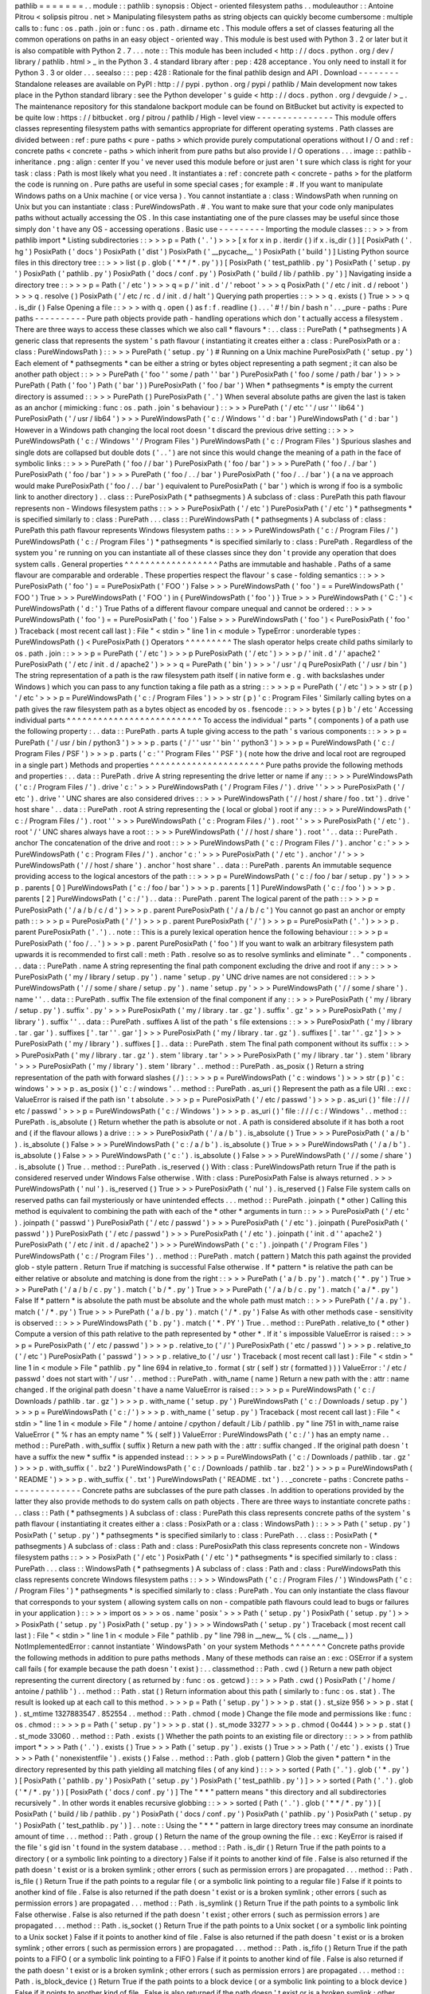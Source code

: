 pathlib
=
=
=
=
=
=
=
.
.
module
:
:
pathlib
:
synopsis
:
Object
-
oriented
filesystem
paths
.
.
moduleauthor
:
:
Antoine
Pitrou
<
solipsis
pitrou
.
net
>
Manipulating
filesystem
paths
as
string
objects
can
quickly
become
cumbersome
:
multiple
calls
to
:
func
:
os
.
path
.
join
or
:
func
:
os
.
path
.
dirname
etc
.
This
module
offers
a
set
of
classes
featuring
all
the
common
operations
on
paths
in
an
easy
object
-
oriented
way
.
This
module
is
best
used
with
Python
3
.
2
or
later
but
it
is
also
compatible
with
Python
2
.
7
.
.
.
note
:
:
This
module
has
been
included
<
http
:
/
/
docs
.
python
.
org
/
dev
/
library
/
pathlib
.
html
>
_
in
the
Python
3
.
4
standard
library
after
:
pep
:
428
acceptance
.
You
only
need
to
install
it
for
Python
3
.
3
or
older
.
.
.
seealso
:
:
:
pep
:
428
:
Rationale
for
the
final
pathlib
design
and
API
.
Download
-
-
-
-
-
-
-
-
Standalone
releases
are
available
on
PyPI
:
http
:
/
/
pypi
.
python
.
org
/
pypi
/
pathlib
/
Main
development
now
takes
place
in
the
Python
standard
library
:
see
the
Python
developer
'
s
guide
<
http
:
/
/
docs
.
python
.
org
/
devguide
/
>
_
.
The
maintenance
repository
for
this
standalone
backport
module
can
be
found
on
BitBucket
but
activity
is
expected
to
be
quite
low
:
https
:
/
/
bitbucket
.
org
/
pitrou
/
pathlib
/
High
-
level
view
-
-
-
-
-
-
-
-
-
-
-
-
-
-
-
This
module
offers
classes
representing
filesystem
paths
with
semantics
appropriate
for
different
operating
systems
.
Path
classes
are
divided
between
:
ref
:
pure
paths
<
pure
-
paths
>
which
provide
purely
computational
operations
without
I
/
O
and
:
ref
:
concrete
paths
<
concrete
-
paths
>
which
inherit
from
pure
paths
but
also
provide
I
/
O
operations
.
.
.
image
:
:
pathlib
-
inheritance
.
png
:
align
:
center
If
you
'
ve
never
used
this
module
before
or
just
aren
'
t
sure
which
class
is
right
for
your
task
:
class
:
Path
is
most
likely
what
you
need
.
It
instantiates
a
:
ref
:
concrete
path
<
concrete
-
paths
>
for
the
platform
the
code
is
running
on
.
Pure
paths
are
useful
in
some
special
cases
;
for
example
:
#
.
If
you
want
to
manipulate
Windows
paths
on
a
Unix
machine
(
or
vice
versa
)
.
You
cannot
instantiate
a
:
class
:
WindowsPath
when
running
on
Unix
but
you
can
instantiate
:
class
:
PureWindowsPath
.
#
.
You
want
to
make
sure
that
your
code
only
manipulates
paths
without
actually
accessing
the
OS
.
In
this
case
instantiating
one
of
the
pure
classes
may
be
useful
since
those
simply
don
'
t
have
any
OS
-
accessing
operations
.
Basic
use
-
-
-
-
-
-
-
-
-
Importing
the
module
classes
:
:
>
>
>
from
pathlib
import
*
Listing
subdirectories
:
:
>
>
>
p
=
Path
(
'
.
'
)
>
>
>
[
x
for
x
in
p
.
iterdir
(
)
if
x
.
is_dir
(
)
]
[
PosixPath
(
'
.
hg
'
)
PosixPath
(
'
docs
'
)
PosixPath
(
'
dist
'
)
PosixPath
(
'
__pycache__
'
)
PosixPath
(
'
build
'
)
]
Listing
Python
source
files
in
this
directory
tree
:
:
>
>
>
list
(
p
.
glob
(
'
*
*
/
*
.
py
'
)
)
[
PosixPath
(
'
test_pathlib
.
py
'
)
PosixPath
(
'
setup
.
py
'
)
PosixPath
(
'
pathlib
.
py
'
)
PosixPath
(
'
docs
/
conf
.
py
'
)
PosixPath
(
'
build
/
lib
/
pathlib
.
py
'
)
]
Navigating
inside
a
directory
tree
:
:
>
>
>
p
=
Path
(
'
/
etc
'
)
>
>
>
q
=
p
/
'
init
.
d
'
/
'
reboot
'
>
>
>
q
PosixPath
(
'
/
etc
/
init
.
d
/
reboot
'
)
>
>
>
q
.
resolve
(
)
PosixPath
(
'
/
etc
/
rc
.
d
/
init
.
d
/
halt
'
)
Querying
path
properties
:
:
>
>
>
q
.
exists
(
)
True
>
>
>
q
.
is_dir
(
)
False
Opening
a
file
:
:
>
>
>
with
q
.
open
(
)
as
f
:
f
.
readline
(
)
.
.
.
'
#
!
/
bin
/
bash
\
n
'
.
.
_pure
-
paths
:
Pure
paths
-
-
-
-
-
-
-
-
-
-
Pure
path
objects
provide
path
-
handling
operations
which
don
'
t
actually
access
a
filesystem
.
There
are
three
ways
to
access
these
classes
which
we
also
call
*
flavours
*
:
.
.
class
:
:
PurePath
(
*
pathsegments
)
A
generic
class
that
represents
the
system
'
s
path
flavour
(
instantiating
it
creates
either
a
:
class
:
PurePosixPath
or
a
:
class
:
PureWindowsPath
)
:
:
>
>
>
PurePath
(
'
setup
.
py
'
)
#
Running
on
a
Unix
machine
PurePosixPath
(
'
setup
.
py
'
)
Each
element
of
*
pathsegments
*
can
be
either
a
string
or
bytes
object
representing
a
path
segment
;
it
can
also
be
another
path
object
:
:
>
>
>
PurePath
(
'
foo
'
'
some
/
path
'
'
bar
'
)
PurePosixPath
(
'
foo
/
some
/
path
/
bar
'
)
>
>
>
PurePath
(
Path
(
'
foo
'
)
Path
(
'
bar
'
)
)
PurePosixPath
(
'
foo
/
bar
'
)
When
*
pathsegments
*
is
empty
the
current
directory
is
assumed
:
:
>
>
>
PurePath
(
)
PurePosixPath
(
'
.
'
)
When
several
absolute
paths
are
given
the
last
is
taken
as
an
anchor
(
mimicking
:
func
:
os
.
path
.
join
'
s
behaviour
)
:
:
>
>
>
PurePath
(
'
/
etc
'
'
/
usr
'
'
lib64
'
)
PurePosixPath
(
'
/
usr
/
lib64
'
)
>
>
>
PureWindowsPath
(
'
c
:
/
Windows
'
'
d
:
bar
'
)
PureWindowsPath
(
'
d
:
bar
'
)
However
in
a
Windows
path
changing
the
local
root
doesn
'
t
discard
the
previous
drive
setting
:
:
>
>
>
PureWindowsPath
(
'
c
:
/
Windows
'
'
/
Program
Files
'
)
PureWindowsPath
(
'
c
:
/
Program
Files
'
)
Spurious
slashes
and
single
dots
are
collapsed
but
double
dots
(
'
.
.
'
)
are
not
since
this
would
change
the
meaning
of
a
path
in
the
face
of
symbolic
links
:
:
>
>
>
PurePath
(
'
foo
/
/
bar
'
)
PurePosixPath
(
'
foo
/
bar
'
)
>
>
>
PurePath
(
'
foo
/
.
/
bar
'
)
PurePosixPath
(
'
foo
/
bar
'
)
>
>
>
PurePath
(
'
foo
/
.
.
/
bar
'
)
PurePosixPath
(
'
foo
/
.
.
/
bar
'
)
(
a
na
ve
approach
would
make
PurePosixPath
(
'
foo
/
.
.
/
bar
'
)
equivalent
to
PurePosixPath
(
'
bar
'
)
which
is
wrong
if
foo
is
a
symbolic
link
to
another
directory
)
.
.
class
:
:
PurePosixPath
(
*
pathsegments
)
A
subclass
of
:
class
:
PurePath
this
path
flavour
represents
non
-
Windows
filesystem
paths
:
:
>
>
>
PurePosixPath
(
'
/
etc
'
)
PurePosixPath
(
'
/
etc
'
)
*
pathsegments
*
is
specified
similarly
to
:
class
:
PurePath
.
.
.
class
:
:
PureWindowsPath
(
*
pathsegments
)
A
subclass
of
:
class
:
PurePath
this
path
flavour
represents
Windows
filesystem
paths
:
:
>
>
>
PureWindowsPath
(
'
c
:
/
Program
Files
/
'
)
PureWindowsPath
(
'
c
:
/
Program
Files
'
)
*
pathsegments
*
is
specified
similarly
to
:
class
:
PurePath
.
Regardless
of
the
system
you
'
re
running
on
you
can
instantiate
all
of
these
classes
since
they
don
'
t
provide
any
operation
that
does
system
calls
.
General
properties
^
^
^
^
^
^
^
^
^
^
^
^
^
^
^
^
^
^
Paths
are
immutable
and
hashable
.
Paths
of
a
same
flavour
are
comparable
and
orderable
.
These
properties
respect
the
flavour
'
s
case
-
folding
semantics
:
:
>
>
>
PurePosixPath
(
'
foo
'
)
=
=
PurePosixPath
(
'
FOO
'
)
False
>
>
>
PureWindowsPath
(
'
foo
'
)
=
=
PureWindowsPath
(
'
FOO
'
)
True
>
>
>
PureWindowsPath
(
'
FOO
'
)
in
{
PureWindowsPath
(
'
foo
'
)
}
True
>
>
>
PureWindowsPath
(
'
C
:
'
)
<
PureWindowsPath
(
'
d
:
'
)
True
Paths
of
a
different
flavour
compare
unequal
and
cannot
be
ordered
:
:
>
>
>
PureWindowsPath
(
'
foo
'
)
=
=
PurePosixPath
(
'
foo
'
)
False
>
>
>
PureWindowsPath
(
'
foo
'
)
<
PurePosixPath
(
'
foo
'
)
Traceback
(
most
recent
call
last
)
:
File
"
<
stdin
>
"
line
1
in
<
module
>
TypeError
:
unorderable
types
:
PureWindowsPath
(
)
<
PurePosixPath
(
)
Operators
^
^
^
^
^
^
^
^
^
The
slash
operator
helps
create
child
paths
similarly
to
os
.
path
.
join
:
:
>
>
>
p
=
PurePath
(
'
/
etc
'
)
>
>
>
p
PurePosixPath
(
'
/
etc
'
)
>
>
>
p
/
'
init
.
d
'
/
'
apache2
'
PurePosixPath
(
'
/
etc
/
init
.
d
/
apache2
'
)
>
>
>
q
=
PurePath
(
'
bin
'
)
>
>
>
'
/
usr
'
/
q
PurePosixPath
(
'
/
usr
/
bin
'
)
The
string
representation
of
a
path
is
the
raw
filesystem
path
itself
(
in
native
form
e
.
g
.
with
backslashes
under
Windows
)
which
you
can
pass
to
any
function
taking
a
file
path
as
a
string
:
:
>
>
>
p
=
PurePath
(
'
/
etc
'
)
>
>
>
str
(
p
)
'
/
etc
'
>
>
>
p
=
PureWindowsPath
(
'
c
:
/
Program
Files
'
)
>
>
>
str
(
p
)
'
c
:
\
\
Program
Files
'
Similarly
calling
bytes
on
a
path
gives
the
raw
filesystem
path
as
a
bytes
object
as
encoded
by
os
.
fsencode
:
:
>
>
>
bytes
(
p
)
b
'
/
etc
'
Accessing
individual
parts
^
^
^
^
^
^
^
^
^
^
^
^
^
^
^
^
^
^
^
^
^
^
^
^
^
^
To
access
the
individual
"
parts
"
(
components
)
of
a
path
use
the
following
property
:
.
.
data
:
:
PurePath
.
parts
A
tuple
giving
access
to
the
path
'
s
various
components
:
:
>
>
>
p
=
PurePath
(
'
/
usr
/
bin
/
python3
'
)
>
>
>
p
.
parts
(
'
/
'
'
usr
'
'
bin
'
'
python3
'
)
>
>
>
p
=
PureWindowsPath
(
'
c
:
/
Program
Files
/
PSF
'
)
>
>
>
p
.
parts
(
'
c
:
\
\
'
'
Program
Files
'
'
PSF
'
)
(
note
how
the
drive
and
local
root
are
regrouped
in
a
single
part
)
Methods
and
properties
^
^
^
^
^
^
^
^
^
^
^
^
^
^
^
^
^
^
^
^
^
^
Pure
paths
provide
the
following
methods
and
properties
:
.
.
data
:
:
PurePath
.
drive
A
string
representing
the
drive
letter
or
name
if
any
:
:
>
>
>
PureWindowsPath
(
'
c
:
/
Program
Files
/
'
)
.
drive
'
c
:
'
>
>
>
PureWindowsPath
(
'
/
Program
Files
/
'
)
.
drive
'
'
>
>
>
PurePosixPath
(
'
/
etc
'
)
.
drive
'
'
UNC
shares
are
also
considered
drives
:
:
>
>
>
PureWindowsPath
(
'
/
/
host
/
share
/
foo
.
txt
'
)
.
drive
'
\
\
\
\
host
\
\
share
'
.
.
data
:
:
PurePath
.
root
A
string
representing
the
(
local
or
global
)
root
if
any
:
:
>
>
>
PureWindowsPath
(
'
c
:
/
Program
Files
/
'
)
.
root
'
\
\
'
>
>
>
PureWindowsPath
(
'
c
:
Program
Files
/
'
)
.
root
'
'
>
>
>
PurePosixPath
(
'
/
etc
'
)
.
root
'
/
'
UNC
shares
always
have
a
root
:
:
>
>
>
PureWindowsPath
(
'
/
/
host
/
share
'
)
.
root
'
\
\
'
.
.
data
:
:
PurePath
.
anchor
The
concatenation
of
the
drive
and
root
:
:
>
>
>
PureWindowsPath
(
'
c
:
/
Program
Files
/
'
)
.
anchor
'
c
:
\
\
'
>
>
>
PureWindowsPath
(
'
c
:
Program
Files
/
'
)
.
anchor
'
c
:
'
>
>
>
PurePosixPath
(
'
/
etc
'
)
.
anchor
'
/
'
>
>
>
PureWindowsPath
(
'
/
/
host
/
share
'
)
.
anchor
'
\
\
\
\
host
\
\
share
\
\
'
.
.
data
:
:
PurePath
.
parents
An
immutable
sequence
providing
access
to
the
logical
ancestors
of
the
path
:
:
>
>
>
p
=
PureWindowsPath
(
'
c
:
/
foo
/
bar
/
setup
.
py
'
)
>
>
>
p
.
parents
[
0
]
PureWindowsPath
(
'
c
:
/
foo
/
bar
'
)
>
>
>
p
.
parents
[
1
]
PureWindowsPath
(
'
c
:
/
foo
'
)
>
>
>
p
.
parents
[
2
]
PureWindowsPath
(
'
c
:
/
'
)
.
.
data
:
:
PurePath
.
parent
The
logical
parent
of
the
path
:
:
>
>
>
p
=
PurePosixPath
(
'
/
a
/
b
/
c
/
d
'
)
>
>
>
p
.
parent
PurePosixPath
(
'
/
a
/
b
/
c
'
)
You
cannot
go
past
an
anchor
or
empty
path
:
:
>
>
>
p
=
PurePosixPath
(
'
/
'
)
>
>
>
p
.
parent
PurePosixPath
(
'
/
'
)
>
>
>
p
=
PurePosixPath
(
'
.
'
)
>
>
>
p
.
parent
PurePosixPath
(
'
.
'
)
.
.
note
:
:
This
is
a
purely
lexical
operation
hence
the
following
behaviour
:
:
>
>
>
p
=
PurePosixPath
(
'
foo
/
.
.
'
)
>
>
>
p
.
parent
PurePosixPath
(
'
foo
'
)
If
you
want
to
walk
an
arbitrary
filesystem
path
upwards
it
is
recommended
to
first
call
:
meth
:
Path
.
resolve
so
as
to
resolve
symlinks
and
eliminate
"
.
.
"
components
.
.
.
data
:
:
PurePath
.
name
A
string
representing
the
final
path
component
excluding
the
drive
and
root
if
any
:
:
>
>
>
PurePosixPath
(
'
my
/
library
/
setup
.
py
'
)
.
name
'
setup
.
py
'
UNC
drive
names
are
not
considered
:
:
>
>
>
PureWindowsPath
(
'
/
/
some
/
share
/
setup
.
py
'
)
.
name
'
setup
.
py
'
>
>
>
PureWindowsPath
(
'
/
/
some
/
share
'
)
.
name
'
'
.
.
data
:
:
PurePath
.
suffix
The
file
extension
of
the
final
component
if
any
:
:
>
>
>
PurePosixPath
(
'
my
/
library
/
setup
.
py
'
)
.
suffix
'
.
py
'
>
>
>
PurePosixPath
(
'
my
/
library
.
tar
.
gz
'
)
.
suffix
'
.
gz
'
>
>
>
PurePosixPath
(
'
my
/
library
'
)
.
suffix
'
'
.
.
data
:
:
PurePath
.
suffixes
A
list
of
the
path
'
s
file
extensions
:
:
>
>
>
PurePosixPath
(
'
my
/
library
.
tar
.
gar
'
)
.
suffixes
[
'
.
tar
'
'
.
gar
'
]
>
>
>
PurePosixPath
(
'
my
/
library
.
tar
.
gz
'
)
.
suffixes
[
'
.
tar
'
'
.
gz
'
]
>
>
>
PurePosixPath
(
'
my
/
library
'
)
.
suffixes
[
]
.
.
data
:
:
PurePath
.
stem
The
final
path
component
without
its
suffix
:
:
>
>
>
PurePosixPath
(
'
my
/
library
.
tar
.
gz
'
)
.
stem
'
library
.
tar
'
>
>
>
PurePosixPath
(
'
my
/
library
.
tar
'
)
.
stem
'
library
'
>
>
>
PurePosixPath
(
'
my
/
library
'
)
.
stem
'
library
'
.
.
method
:
:
PurePath
.
as_posix
(
)
Return
a
string
representation
of
the
path
with
forward
slashes
(
/
)
:
:
>
>
>
p
=
PureWindowsPath
(
'
c
:
\
\
windows
'
)
>
>
>
str
(
p
)
'
c
:
\
\
windows
'
>
>
>
p
.
as_posix
(
)
'
c
:
/
windows
'
.
.
method
:
:
PurePath
.
as_uri
(
)
Represent
the
path
as
a
file
URI
.
:
exc
:
ValueError
is
raised
if
the
path
isn
'
t
absolute
.
>
>
>
p
=
PurePosixPath
(
'
/
etc
/
passwd
'
)
>
>
>
p
.
as_uri
(
)
'
file
:
/
/
/
etc
/
passwd
'
>
>
>
p
=
PureWindowsPath
(
'
c
:
/
Windows
'
)
>
>
>
p
.
as_uri
(
)
'
file
:
/
/
/
c
:
/
Windows
'
.
.
method
:
:
PurePath
.
is_absolute
(
)
Return
whether
the
path
is
absolute
or
not
.
A
path
is
considered
absolute
if
it
has
both
a
root
and
(
if
the
flavour
allows
)
a
drive
:
:
>
>
>
PurePosixPath
(
'
/
a
/
b
'
)
.
is_absolute
(
)
True
>
>
>
PurePosixPath
(
'
a
/
b
'
)
.
is_absolute
(
)
False
>
>
>
PureWindowsPath
(
'
c
:
/
a
/
b
'
)
.
is_absolute
(
)
True
>
>
>
PureWindowsPath
(
'
/
a
/
b
'
)
.
is_absolute
(
)
False
>
>
>
PureWindowsPath
(
'
c
:
'
)
.
is_absolute
(
)
False
>
>
>
PureWindowsPath
(
'
/
/
some
/
share
'
)
.
is_absolute
(
)
True
.
.
method
:
:
PurePath
.
is_reserved
(
)
With
:
class
:
PureWindowsPath
return
True
if
the
path
is
considered
reserved
under
Windows
False
otherwise
.
With
:
class
:
PurePosixPath
False
is
always
returned
.
>
>
>
PureWindowsPath
(
'
nul
'
)
.
is_reserved
(
)
True
>
>
>
PurePosixPath
(
'
nul
'
)
.
is_reserved
(
)
False
File
system
calls
on
reserved
paths
can
fail
mysteriously
or
have
unintended
effects
.
.
.
method
:
:
PurePath
.
joinpath
(
*
other
)
Calling
this
method
is
equivalent
to
combining
the
path
with
each
of
the
*
other
*
arguments
in
turn
:
:
>
>
>
PurePosixPath
(
'
/
etc
'
)
.
joinpath
(
'
passwd
'
)
PurePosixPath
(
'
/
etc
/
passwd
'
)
>
>
>
PurePosixPath
(
'
/
etc
'
)
.
joinpath
(
PurePosixPath
(
'
passwd
'
)
)
PurePosixPath
(
'
/
etc
/
passwd
'
)
>
>
>
PurePosixPath
(
'
/
etc
'
)
.
joinpath
(
'
init
.
d
'
'
apache2
'
)
PurePosixPath
(
'
/
etc
/
init
.
d
/
apache2
'
)
>
>
>
PureWindowsPath
(
'
c
:
'
)
.
joinpath
(
'
/
Program
Files
'
)
PureWindowsPath
(
'
c
:
/
Program
Files
'
)
.
.
method
:
:
PurePath
.
match
(
pattern
)
Match
this
path
against
the
provided
glob
-
style
pattern
.
Return
True
if
matching
is
successful
False
otherwise
.
If
*
pattern
*
is
relative
the
path
can
be
either
relative
or
absolute
and
matching
is
done
from
the
right
:
:
>
>
>
PurePath
(
'
a
/
b
.
py
'
)
.
match
(
'
*
.
py
'
)
True
>
>
>
PurePath
(
'
/
a
/
b
/
c
.
py
'
)
.
match
(
'
b
/
*
.
py
'
)
True
>
>
>
PurePath
(
'
/
a
/
b
/
c
.
py
'
)
.
match
(
'
a
/
*
.
py
'
)
False
If
*
pattern
*
is
absolute
the
path
must
be
absolute
and
the
whole
path
must
match
:
:
>
>
>
PurePath
(
'
/
a
.
py
'
)
.
match
(
'
/
*
.
py
'
)
True
>
>
>
PurePath
(
'
a
/
b
.
py
'
)
.
match
(
'
/
*
.
py
'
)
False
As
with
other
methods
case
-
sensitivity
is
observed
:
:
>
>
>
PureWindowsPath
(
'
b
.
py
'
)
.
match
(
'
*
.
PY
'
)
True
.
.
method
:
:
PurePath
.
relative_to
(
*
other
)
Compute
a
version
of
this
path
relative
to
the
path
represented
by
*
other
*
.
If
it
'
s
impossible
ValueError
is
raised
:
:
>
>
>
p
=
PurePosixPath
(
'
/
etc
/
passwd
'
)
>
>
>
p
.
relative_to
(
'
/
'
)
PurePosixPath
(
'
etc
/
passwd
'
)
>
>
>
p
.
relative_to
(
'
/
etc
'
)
PurePosixPath
(
'
passwd
'
)
>
>
>
p
.
relative_to
(
'
/
usr
'
)
Traceback
(
most
recent
call
last
)
:
File
"
<
stdin
>
"
line
1
in
<
module
>
File
"
pathlib
.
py
"
line
694
in
relative_to
.
format
(
str
(
self
)
str
(
formatted
)
)
)
ValueError
:
'
/
etc
/
passwd
'
does
not
start
with
'
/
usr
'
.
.
method
:
:
PurePath
.
with_name
(
name
)
Return
a
new
path
with
the
:
attr
:
name
changed
.
If
the
original
path
doesn
'
t
have
a
name
ValueError
is
raised
:
:
>
>
>
p
=
PureWindowsPath
(
'
c
:
/
Downloads
/
pathlib
.
tar
.
gz
'
)
>
>
>
p
.
with_name
(
'
setup
.
py
'
)
PureWindowsPath
(
'
c
:
/
Downloads
/
setup
.
py
'
)
>
>
>
p
=
PureWindowsPath
(
'
c
:
/
'
)
>
>
>
p
.
with_name
(
'
setup
.
py
'
)
Traceback
(
most
recent
call
last
)
:
File
"
<
stdin
>
"
line
1
in
<
module
>
File
"
/
home
/
antoine
/
cpython
/
default
/
Lib
/
pathlib
.
py
"
line
751
in
with_name
raise
ValueError
(
"
%
r
has
an
empty
name
"
%
(
self
)
)
ValueError
:
PureWindowsPath
(
'
c
:
/
'
)
has
an
empty
name
.
.
method
:
:
PurePath
.
with_suffix
(
suffix
)
Return
a
new
path
with
the
:
attr
:
suffix
changed
.
If
the
original
path
doesn
'
t
have
a
suffix
the
new
*
suffix
*
is
appended
instead
:
:
>
>
>
p
=
PureWindowsPath
(
'
c
:
/
Downloads
/
pathlib
.
tar
.
gz
'
)
>
>
>
p
.
with_suffix
(
'
.
bz2
'
)
PureWindowsPath
(
'
c
:
/
Downloads
/
pathlib
.
tar
.
bz2
'
)
>
>
>
p
=
PureWindowsPath
(
'
README
'
)
>
>
>
p
.
with_suffix
(
'
.
txt
'
)
PureWindowsPath
(
'
README
.
txt
'
)
.
.
_concrete
-
paths
:
Concrete
paths
-
-
-
-
-
-
-
-
-
-
-
-
-
-
Concrete
paths
are
subclasses
of
the
pure
path
classes
.
In
addition
to
operations
provided
by
the
latter
they
also
provide
methods
to
do
system
calls
on
path
objects
.
There
are
three
ways
to
instantiate
concrete
paths
:
.
.
class
:
:
Path
(
*
pathsegments
)
A
subclass
of
:
class
:
PurePath
this
class
represents
concrete
paths
of
the
system
'
s
path
flavour
(
instantiating
it
creates
either
a
:
class
:
PosixPath
or
a
:
class
:
WindowsPath
)
:
:
>
>
>
Path
(
'
setup
.
py
'
)
PosixPath
(
'
setup
.
py
'
)
*
pathsegments
*
is
specified
similarly
to
:
class
:
PurePath
.
.
.
class
:
:
PosixPath
(
*
pathsegments
)
A
subclass
of
:
class
:
Path
and
:
class
:
PurePosixPath
this
class
represents
concrete
non
-
Windows
filesystem
paths
:
:
>
>
>
PosixPath
(
'
/
etc
'
)
PosixPath
(
'
/
etc
'
)
*
pathsegments
*
is
specified
similarly
to
:
class
:
PurePath
.
.
.
class
:
:
WindowsPath
(
*
pathsegments
)
A
subclass
of
:
class
:
Path
and
:
class
:
PureWindowsPath
this
class
represents
concrete
Windows
filesystem
paths
:
:
>
>
>
WindowsPath
(
'
c
:
/
Program
Files
/
'
)
WindowsPath
(
'
c
:
/
Program
Files
'
)
*
pathsegments
*
is
specified
similarly
to
:
class
:
PurePath
.
You
can
only
instantiate
the
class
flavour
that
corresponds
to
your
system
(
allowing
system
calls
on
non
-
compatible
path
flavours
could
lead
to
bugs
or
failures
in
your
application
)
:
:
>
>
>
import
os
>
>
>
os
.
name
'
posix
'
>
>
>
Path
(
'
setup
.
py
'
)
PosixPath
(
'
setup
.
py
'
)
>
>
>
PosixPath
(
'
setup
.
py
'
)
PosixPath
(
'
setup
.
py
'
)
>
>
>
WindowsPath
(
'
setup
.
py
'
)
Traceback
(
most
recent
call
last
)
:
File
"
<
stdin
>
"
line
1
in
<
module
>
File
"
pathlib
.
py
"
line
798
in
__new__
%
(
cls
.
__name__
)
)
NotImplementedError
:
cannot
instantiate
'
WindowsPath
'
on
your
system
Methods
^
^
^
^
^
^
^
Concrete
paths
provide
the
following
methods
in
addition
to
pure
paths
methods
.
Many
of
these
methods
can
raise
an
:
exc
:
OSError
if
a
system
call
fails
(
for
example
because
the
path
doesn
'
t
exist
)
:
.
.
classmethod
:
:
Path
.
cwd
(
)
Return
a
new
path
object
representing
the
current
directory
(
as
returned
by
:
func
:
os
.
getcwd
)
:
:
>
>
>
Path
.
cwd
(
)
PosixPath
(
'
/
home
/
antoine
/
pathlib
'
)
.
.
method
:
:
Path
.
stat
(
)
Return
information
about
this
path
(
similarly
to
:
func
:
os
.
stat
)
.
The
result
is
looked
up
at
each
call
to
this
method
.
>
>
>
p
=
Path
(
'
setup
.
py
'
)
>
>
>
p
.
stat
(
)
.
st_size
956
>
>
>
p
.
stat
(
)
.
st_mtime
1327883547
.
852554
.
.
method
:
:
Path
.
chmod
(
mode
)
Change
the
file
mode
and
permissions
like
:
func
:
os
.
chmod
:
:
>
>
>
p
=
Path
(
'
setup
.
py
'
)
>
>
>
p
.
stat
(
)
.
st_mode
33277
>
>
>
p
.
chmod
(
0o444
)
>
>
>
p
.
stat
(
)
.
st_mode
33060
.
.
method
:
:
Path
.
exists
(
)
Whether
the
path
points
to
an
existing
file
or
directory
:
:
>
>
>
from
pathlib
import
*
>
>
>
Path
(
'
.
'
)
.
exists
(
)
True
>
>
>
Path
(
'
setup
.
py
'
)
.
exists
(
)
True
>
>
>
Path
(
'
/
etc
'
)
.
exists
(
)
True
>
>
>
Path
(
'
nonexistentfile
'
)
.
exists
(
)
False
.
.
method
:
:
Path
.
glob
(
pattern
)
Glob
the
given
*
pattern
*
in
the
directory
represented
by
this
path
yielding
all
matching
files
(
of
any
kind
)
:
:
>
>
>
sorted
(
Path
(
'
.
'
)
.
glob
(
'
*
.
py
'
)
)
[
PosixPath
(
'
pathlib
.
py
'
)
PosixPath
(
'
setup
.
py
'
)
PosixPath
(
'
test_pathlib
.
py
'
)
]
>
>
>
sorted
(
Path
(
'
.
'
)
.
glob
(
'
*
/
*
.
py
'
)
)
[
PosixPath
(
'
docs
/
conf
.
py
'
)
]
The
"
*
*
"
pattern
means
"
this
directory
and
all
subdirectories
recursively
"
.
In
other
words
it
enables
recursive
globbing
:
:
>
>
>
sorted
(
Path
(
'
.
'
)
.
glob
(
'
*
*
/
*
.
py
'
)
)
[
PosixPath
(
'
build
/
lib
/
pathlib
.
py
'
)
PosixPath
(
'
docs
/
conf
.
py
'
)
PosixPath
(
'
pathlib
.
py
'
)
PosixPath
(
'
setup
.
py
'
)
PosixPath
(
'
test_pathlib
.
py
'
)
]
.
.
note
:
:
Using
the
"
*
*
"
pattern
in
large
directory
trees
may
consume
an
inordinate
amount
of
time
.
.
.
method
:
:
Path
.
group
(
)
Return
the
name
of
the
group
owning
the
file
.
:
exc
:
KeyError
is
raised
if
the
file
'
s
gid
isn
'
t
found
in
the
system
database
.
.
.
method
:
:
Path
.
is_dir
(
)
Return
True
if
the
path
points
to
a
directory
(
or
a
symbolic
link
pointing
to
a
directory
)
False
if
it
points
to
another
kind
of
file
.
False
is
also
returned
if
the
path
doesn
'
t
exist
or
is
a
broken
symlink
;
other
errors
(
such
as
permission
errors
)
are
propagated
.
.
.
method
:
:
Path
.
is_file
(
)
Return
True
if
the
path
points
to
a
regular
file
(
or
a
symbolic
link
pointing
to
a
regular
file
)
False
if
it
points
to
another
kind
of
file
.
False
is
also
returned
if
the
path
doesn
'
t
exist
or
is
a
broken
symlink
;
other
errors
(
such
as
permission
errors
)
are
propagated
.
.
.
method
:
:
Path
.
is_symlink
(
)
Return
True
if
the
path
points
to
a
symbolic
link
False
otherwise
.
False
is
also
returned
if
the
path
doesn
'
t
exist
;
other
errors
(
such
as
permission
errors
)
are
propagated
.
.
.
method
:
:
Path
.
is_socket
(
)
Return
True
if
the
path
points
to
a
Unix
socket
(
or
a
symbolic
link
pointing
to
a
Unix
socket
)
False
if
it
points
to
another
kind
of
file
.
False
is
also
returned
if
the
path
doesn
'
t
exist
or
is
a
broken
symlink
;
other
errors
(
such
as
permission
errors
)
are
propagated
.
.
.
method
:
:
Path
.
is_fifo
(
)
Return
True
if
the
path
points
to
a
FIFO
(
or
a
symbolic
link
pointing
to
a
FIFO
)
False
if
it
points
to
another
kind
of
file
.
False
is
also
returned
if
the
path
doesn
'
t
exist
or
is
a
broken
symlink
;
other
errors
(
such
as
permission
errors
)
are
propagated
.
.
.
method
:
:
Path
.
is_block_device
(
)
Return
True
if
the
path
points
to
a
block
device
(
or
a
symbolic
link
pointing
to
a
block
device
)
False
if
it
points
to
another
kind
of
file
.
False
is
also
returned
if
the
path
doesn
'
t
exist
or
is
a
broken
symlink
;
other
errors
(
such
as
permission
errors
)
are
propagated
.
.
.
method
:
:
Path
.
is_char_device
(
)
Return
True
if
the
path
points
to
a
character
device
(
or
a
symbolic
link
pointing
to
a
character
device
)
False
if
it
points
to
another
kind
of
file
.
False
is
also
returned
if
the
path
doesn
'
t
exist
or
is
a
broken
symlink
;
other
errors
(
such
as
permission
errors
)
are
propagated
.
.
.
method
:
:
Path
.
iterdir
(
)
When
the
path
points
to
a
directory
yield
path
objects
of
the
directory
contents
:
:
>
>
>
p
=
Path
(
'
docs
'
)
>
>
>
for
child
in
p
.
iterdir
(
)
:
child
.
.
.
PosixPath
(
'
docs
/
conf
.
py
'
)
PosixPath
(
'
docs
/
_templates
'
)
PosixPath
(
'
docs
/
make
.
bat
'
)
PosixPath
(
'
docs
/
index
.
rst
'
)
PosixPath
(
'
docs
/
_build
'
)
PosixPath
(
'
docs
/
_static
'
)
PosixPath
(
'
docs
/
Makefile
'
)
.
.
method
:
:
Path
.
lchmod
(
mode
)
Like
:
meth
:
Path
.
chmod
but
if
the
path
points
to
a
symbolic
link
the
symbolic
link
'
s
mode
is
changed
rather
than
its
target
'
s
.
.
.
method
:
:
Path
.
lstat
(
)
Like
:
meth
:
Path
.
stat
but
if
the
path
points
to
a
symbolic
link
return
the
symbolic
link
'
s
information
rather
than
its
target
'
s
.
.
.
method
:
:
Path
.
mkdir
(
mode
=
0o777
parents
=
False
)
Create
a
new
directory
at
this
given
path
.
If
*
mode
*
is
given
it
is
combined
with
the
process
'
umask
value
to
determine
the
file
mode
and
access
flags
.
If
the
path
already
exists
:
exc
:
OSError
is
raised
.
If
*
parents
*
is
true
any
missing
parents
of
this
path
are
created
as
needed
;
they
are
created
with
the
default
permissions
without
taking
*
mode
*
into
account
(
mimicking
the
POSIX
mkdir
-
p
command
)
.
If
*
parents
*
is
false
(
the
default
)
a
missing
parent
raises
:
exc
:
OSError
.
.
.
method
:
:
Path
.
open
(
mode
=
'
r
'
buffering
=
-
1
encoding
=
None
errors
=
None
newline
=
None
)
Open
the
file
pointed
to
by
the
path
like
the
built
-
in
:
func
:
open
function
does
:
:
>
>
>
p
=
Path
(
'
setup
.
py
'
)
>
>
>
with
p
.
open
(
)
as
f
:
.
.
.
f
.
readline
(
)
.
.
.
'
#
!
/
usr
/
bin
/
env
python3
\
n
'
.
.
method
:
:
Path
.
owner
(
)
Return
the
name
of
the
user
owning
the
file
.
:
exc
:
KeyError
is
raised
if
the
file
'
s
uid
isn
'
t
found
in
the
system
database
.
.
.
method
:
:
Path
.
rename
(
target
)
Rename
this
file
or
directory
to
the
given
*
target
*
.
*
target
*
can
be
either
a
string
or
another
path
object
:
:
>
>
>
p
=
Path
(
'
foo
'
)
>
>
>
p
.
open
(
'
w
'
)
.
write
(
'
some
text
'
)
9
>
>
>
target
=
Path
(
'
bar
'
)
>
>
>
p
.
rename
(
target
)
>
>
>
target
.
open
(
)
.
read
(
)
'
some
text
'
.
.
method
:
:
Path
.
replace
(
target
)
Rename
this
file
or
directory
to
the
given
*
target
*
.
If
*
target
*
points
to
an
existing
file
or
directory
it
will
be
unconditionally
replaced
.
This
method
is
only
available
with
Python
3
.
3
;
it
will
raise
:
exc
:
NotImplementedError
on
previous
Python
versions
.
.
.
method
:
:
Path
.
resolve
(
)
Make
the
path
absolute
resolving
any
symlinks
.
A
new
path
object
is
returned
:
:
>
>
>
p
=
Path
(
)
>
>
>
p
PosixPath
(
'
.
'
)
>
>
>
p
.
resolve
(
)
PosixPath
(
'
/
home
/
antoine
/
pathlib
'
)
"
.
.
"
components
are
also
eliminated
(
this
is
the
only
method
to
do
so
)
:
:
>
>
>
p
=
Path
(
'
docs
/
.
.
/
setup
.
py
'
)
>
>
>
p
.
resolve
(
)
PosixPath
(
'
/
home
/
antoine
/
pathlib
/
setup
.
py
'
)
If
the
path
doesn
'
t
exist
an
:
exc
:
OSError
is
raised
.
If
an
infinite
loop
is
encountered
along
the
resolution
path
:
exc
:
RuntimeError
is
raised
.
.
.
method
:
:
Path
.
rglob
(
pattern
)
This
is
like
calling
:
meth
:
glob
with
"
*
*
"
added
in
front
of
the
given
*
pattern
*
:
>
>
>
sorted
(
Path
(
)
.
rglob
(
"
*
.
py
"
)
)
[
PosixPath
(
'
build
/
lib
/
pathlib
.
py
'
)
PosixPath
(
'
docs
/
conf
.
py
'
)
PosixPath
(
'
pathlib
.
py
'
)
PosixPath
(
'
setup
.
py
'
)
PosixPath
(
'
test_pathlib
.
py
'
)
]
.
.
method
:
:
Path
.
rmdir
(
)
Remove
this
directory
.
The
directory
must
be
empty
.
.
.
method
:
:
Path
.
symlink_to
(
target
target_is_directory
=
False
)
Make
this
path
a
symbolic
link
to
*
target
*
.
Under
Windows
*
target_is_directory
*
must
be
true
(
default
False
)
if
the
link
'
s
target
is
a
directory
.
Under
POSIX
*
target_is_directory
*
'
s
value
is
ignored
.
>
>
>
p
=
Path
(
'
mylink
'
)
>
>
>
p
.
symlink_to
(
'
setup
.
py
'
)
>
>
>
p
.
resolve
(
)
PosixPath
(
'
/
home
/
antoine
/
pathlib
/
setup
.
py
'
)
>
>
>
p
.
stat
(
)
.
st_size
956
>
>
>
p
.
lstat
(
)
.
st_size
8
.
.
note
:
:
The
order
of
arguments
(
link
target
)
is
the
reverse
of
:
func
:
os
.
symlink
'
s
.
.
.
method
:
:
Path
.
touch
(
mode
=
0o777
exist_ok
=
True
)
Create
a
file
at
this
given
path
.
If
*
mode
*
is
given
it
is
combined
with
the
process
'
umask
value
to
determine
the
file
mode
and
access
flags
.
If
the
file
already
exists
the
function
succeeds
if
*
exist_ok
*
is
true
(
and
its
modification
time
is
updated
to
the
current
time
)
otherwise
:
exc
:
OSError
is
raised
.
.
.
method
:
:
Path
.
unlink
(
)
Remove
this
file
or
symbolic
link
.
If
the
path
points
to
a
directory
use
:
func
:
Path
.
rmdir
instead
.
